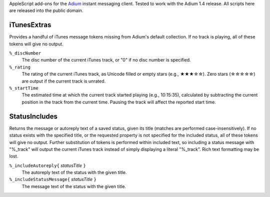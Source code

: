 AppleScript add-ons for the `Adium <http://www.adium.im/>`_ instant messaging 
client.  Tested to work with the Adium 1.4 release.  All scripts here are 
released into the public domain.

============
iTunesExtras
============

Provides a handful of iTunes message tokens missing from Adium's default 
collection.  If no track is playing, all of these tokens will give no output.

``%_discNumber``
    The disc number of the current iTunes track, or "0" if no disc number is 
    specified.

``%_rating``
    The rating of the current iTunes track, as Unicode filled or empty stars 
    (e.g., ★★★☆☆).  Zero stars (☆☆☆☆☆) are output if the current track is 
    unrated.

``%_startTime``
    The estimated time at which the current track started playing (e.g., 
    10:15:35), calculated by subtracting the current position in the track from 
    the current time.  Pausing the track will affect the reported start time.

==============
StatusIncludes
==============

Returns the message or autoreply text of a saved status, given its title 
(matches are performed case-insensitively).  If no status exists with the 
specified title, or the requested property is not specified for the included 
status, all of these tokens will give no output.  Further substitution of 
tokens is performed within included text, so including a status message with 
"%_track" will output the current iTunes track instead of simply displaying a 
literal "%_track".  Rich text formatting may be lost.

``%_includeAutoreply{`` *statusTitle* ``}``
    The autoreply text of the status with the given title.

``%_includeStatusMessage{`` *statusTitle* ``}``
    The message text of the status with the given title.
